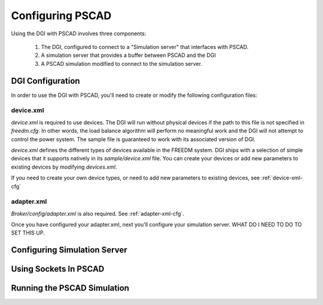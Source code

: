 .. _pscad-configuration:

Configuring PSCAD
=================

Using the DGI with PSCAD involves three components:

    #. The DGI, configured to connect to a "Simulation server" that interfaces with  PSCAD.
    #. A simulation server that provides a buffer between PSCAD and the DGI
    #. A PSCAD simulation modified to connect to the simulation server.

DGI Configuration
-----------------

In order to use the DGI with PSCAD, you'll need to create or modify the following configuration files:

device.xml
^^^^^^^^^^
`device.xml` is required to use devices. The DGI will run without physical devices if the path to this file is not specified in `freedm.cfg`. In other words, the load balance algorithm will perform no meaningful work and the DGI will not attempt to control the power system. The sample file is guaranteed to work with its associated version of DGI.

`device.xml` defines the different types of devices available in the FREEDM system. DGI ships with a selection of simple devices that it supports natively in its `sample/device.xml` file. You can create your devices or add new parameters to existing devices by modifying `devices.xml`.

If you need to create your own device types, or need to add new parameters to existing devices,
see :ref:`device-xml-cfg`

adapter.xml
^^^^^^^^^^^

`Broker/config/adapter.xml` is also required. See :ref:`adapter-xml-cfg`.

Once you have configured your adapter.xml, next you'll configure your simulation server. 
WHAT DO I NEED TO DO TO SET THIS UP.

Configuring Simulation Server
-----------------------------

Using Sockets In PSCAD
----------------------

Running the PSCAD Simulation
----------------------------